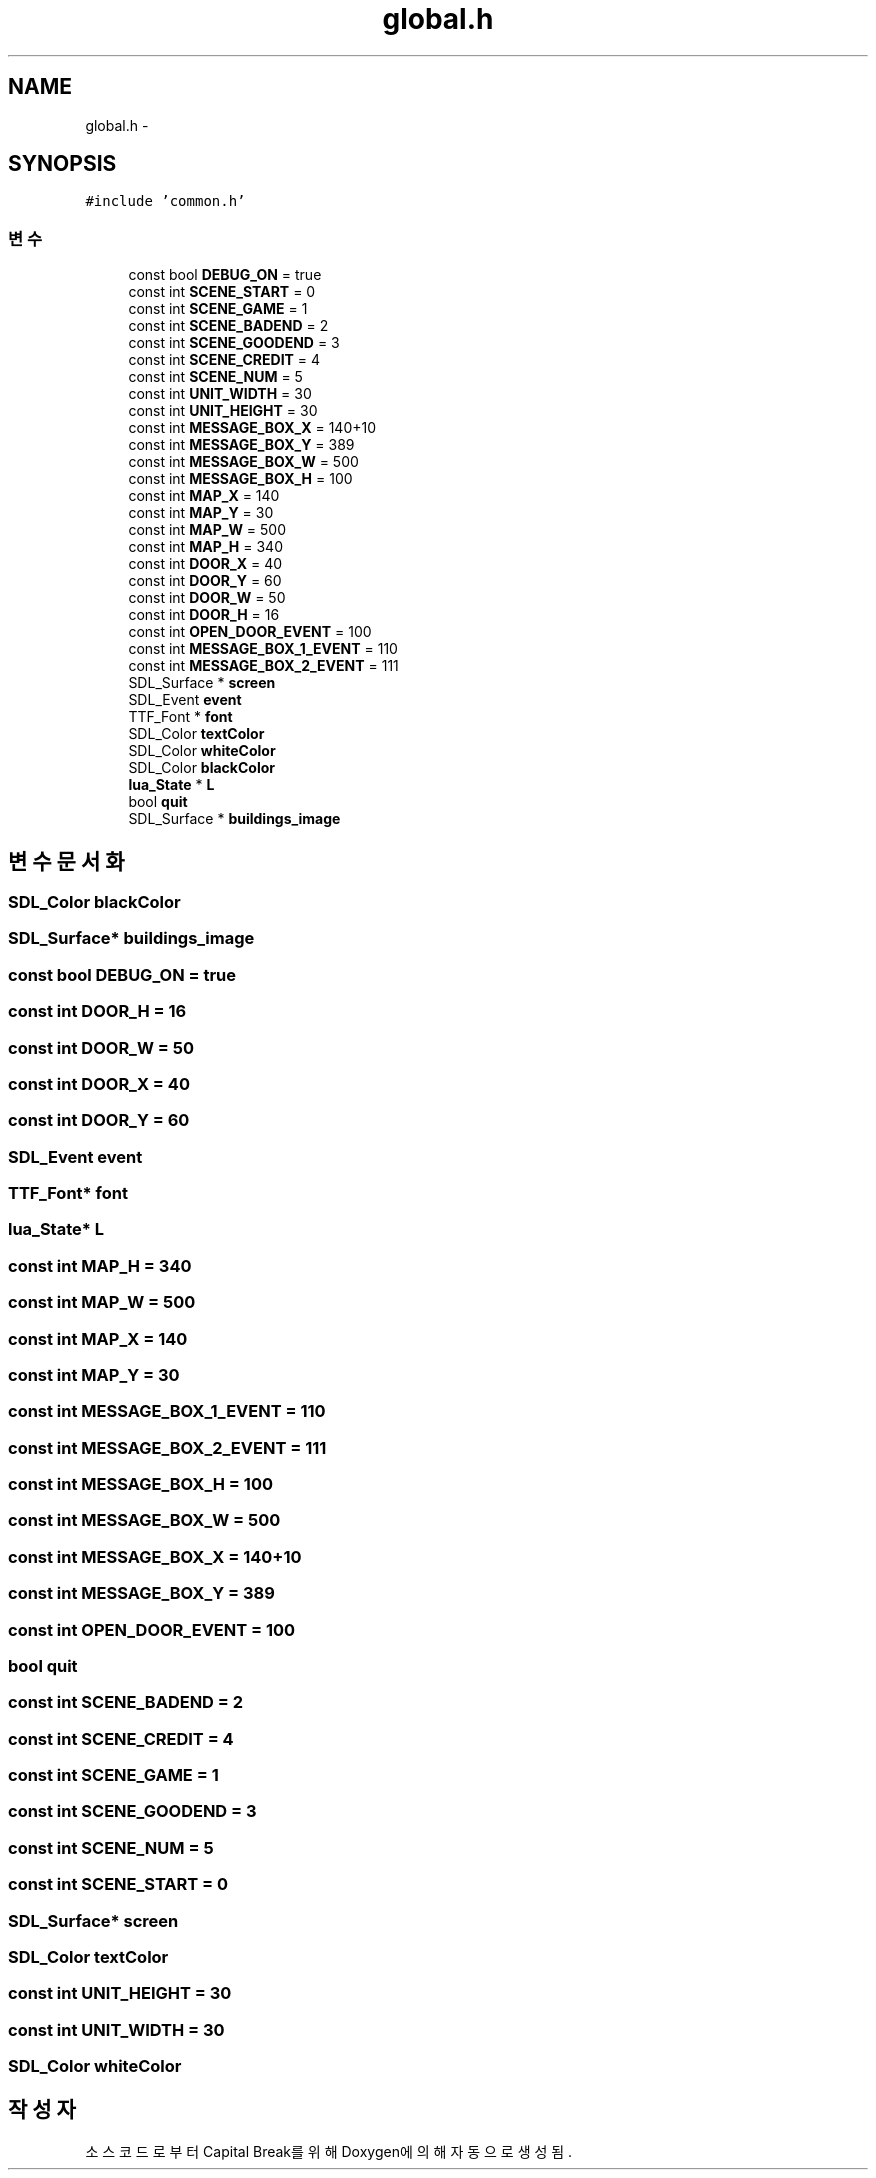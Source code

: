 .TH "global.h" 3 "금 2월 3 2012" "Version test" "Capital Break" \" -*- nroff -*-
.ad l
.nh
.SH NAME
global.h \- 
.SH SYNOPSIS
.br
.PP
\fC#include 'common\&.h'\fP
.br

.SS "변수"

.in +1c
.ti -1c
.RI "const bool \fBDEBUG_ON\fP = true"
.br
.ti -1c
.RI "const int \fBSCENE_START\fP = 0"
.br
.ti -1c
.RI "const int \fBSCENE_GAME\fP = 1"
.br
.ti -1c
.RI "const int \fBSCENE_BADEND\fP = 2"
.br
.ti -1c
.RI "const int \fBSCENE_GOODEND\fP = 3"
.br
.ti -1c
.RI "const int \fBSCENE_CREDIT\fP = 4"
.br
.ti -1c
.RI "const int \fBSCENE_NUM\fP = 5"
.br
.ti -1c
.RI "const int \fBUNIT_WIDTH\fP = 30"
.br
.ti -1c
.RI "const int \fBUNIT_HEIGHT\fP = 30"
.br
.ti -1c
.RI "const int \fBMESSAGE_BOX_X\fP = 140+10"
.br
.ti -1c
.RI "const int \fBMESSAGE_BOX_Y\fP = 389"
.br
.ti -1c
.RI "const int \fBMESSAGE_BOX_W\fP = 500"
.br
.ti -1c
.RI "const int \fBMESSAGE_BOX_H\fP = 100"
.br
.ti -1c
.RI "const int \fBMAP_X\fP = 140"
.br
.ti -1c
.RI "const int \fBMAP_Y\fP = 30"
.br
.ti -1c
.RI "const int \fBMAP_W\fP = 500"
.br
.ti -1c
.RI "const int \fBMAP_H\fP = 340"
.br
.ti -1c
.RI "const int \fBDOOR_X\fP = 40"
.br
.ti -1c
.RI "const int \fBDOOR_Y\fP = 60"
.br
.ti -1c
.RI "const int \fBDOOR_W\fP = 50"
.br
.ti -1c
.RI "const int \fBDOOR_H\fP = 16"
.br
.ti -1c
.RI "const int \fBOPEN_DOOR_EVENT\fP = 100"
.br
.ti -1c
.RI "const int \fBMESSAGE_BOX_1_EVENT\fP = 110"
.br
.ti -1c
.RI "const int \fBMESSAGE_BOX_2_EVENT\fP = 111"
.br
.ti -1c
.RI "SDL_Surface * \fBscreen\fP"
.br
.ti -1c
.RI "SDL_Event \fBevent\fP"
.br
.ti -1c
.RI "TTF_Font * \fBfont\fP"
.br
.ti -1c
.RI "SDL_Color \fBtextColor\fP"
.br
.ti -1c
.RI "SDL_Color \fBwhiteColor\fP"
.br
.ti -1c
.RI "SDL_Color \fBblackColor\fP"
.br
.ti -1c
.RI "\fBlua_State\fP * \fBL\fP"
.br
.ti -1c
.RI "bool \fBquit\fP"
.br
.ti -1c
.RI "SDL_Surface * \fBbuildings_image\fP"
.br
.in -1c
.SH "변수 문서화"
.PP 
.SS "SDL_Color \fBblackColor\fP"
.SS "SDL_Surface* \fBbuildings_image\fP"
.SS "const bool \fBDEBUG_ON\fP = true"
.SS "const int \fBDOOR_H\fP = 16"
.SS "const int \fBDOOR_W\fP = 50"
.SS "const int \fBDOOR_X\fP = 40"
.SS "const int \fBDOOR_Y\fP = 60"
.SS "SDL_Event \fBevent\fP"
.SS "TTF_Font* \fBfont\fP"
.SS "\fBlua_State\fP* \fBL\fP"
.SS "const int \fBMAP_H\fP = 340"
.SS "const int \fBMAP_W\fP = 500"
.SS "const int \fBMAP_X\fP = 140"
.SS "const int \fBMAP_Y\fP = 30"
.SS "const int \fBMESSAGE_BOX_1_EVENT\fP = 110"
.SS "const int \fBMESSAGE_BOX_2_EVENT\fP = 111"
.SS "const int \fBMESSAGE_BOX_H\fP = 100"
.SS "const int \fBMESSAGE_BOX_W\fP = 500"
.SS "const int \fBMESSAGE_BOX_X\fP = 140+10"
.SS "const int \fBMESSAGE_BOX_Y\fP = 389"
.SS "const int \fBOPEN_DOOR_EVENT\fP = 100"
.SS "bool \fBquit\fP"
.SS "const int \fBSCENE_BADEND\fP = 2"
.SS "const int \fBSCENE_CREDIT\fP = 4"
.SS "const int \fBSCENE_GAME\fP = 1"
.SS "const int \fBSCENE_GOODEND\fP = 3"
.SS "const int \fBSCENE_NUM\fP = 5"
.SS "const int \fBSCENE_START\fP = 0"
.SS "SDL_Surface* \fBscreen\fP"
.SS "SDL_Color \fBtextColor\fP"
.SS "const int \fBUNIT_HEIGHT\fP = 30"
.SS "const int \fBUNIT_WIDTH\fP = 30"
.SS "SDL_Color \fBwhiteColor\fP"
.SH "작성자"
.PP 
소스 코드로부터 Capital Break를 위해 Doxygen에 의해 자동으로 생성됨\&.
